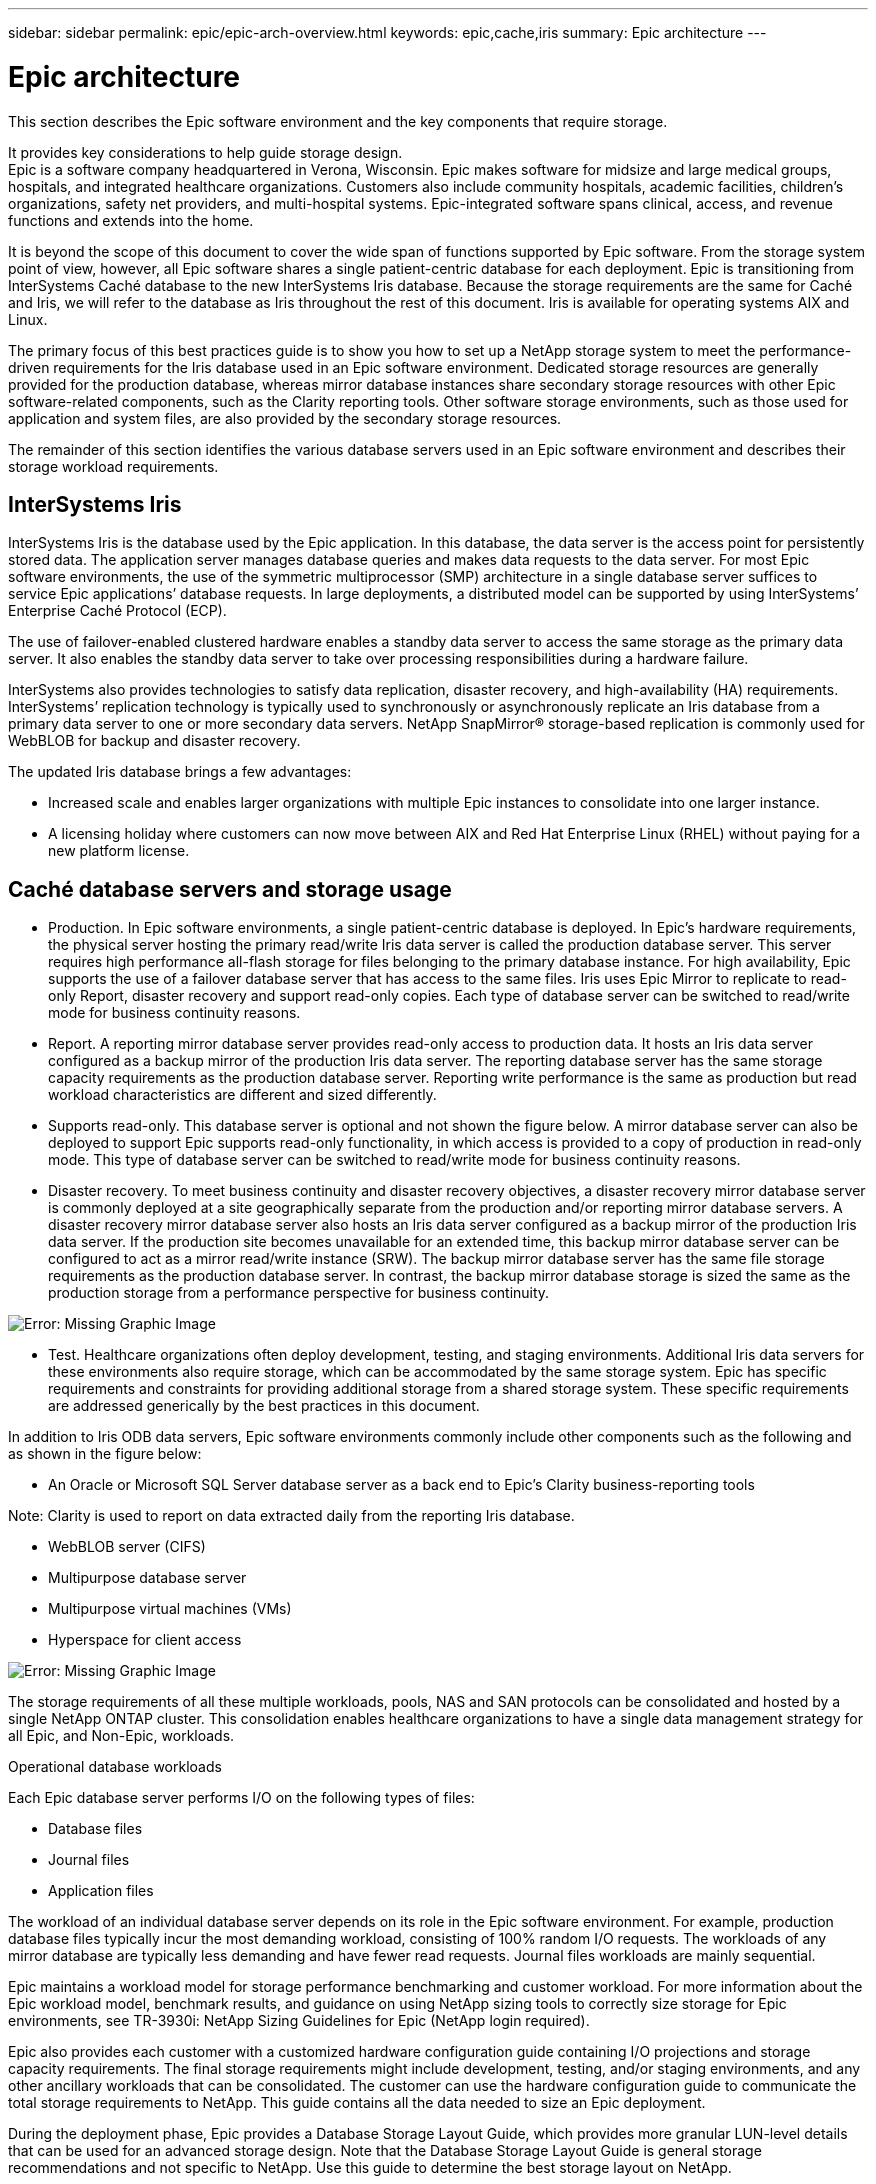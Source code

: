 ---
sidebar: sidebar
permalink: epic/epic-arch-overview.html
keywords: epic,cache,iris
summary: Epic architecture
---

= Epic architecture

:hardbreaks:
:nofooter:
:icons: font
:linkattrs:
:imagesdir: ../media

[.lead]
This section describes the Epic software environment and the key components that require storage. 

It provides key considerations to help guide storage design.
Epic is a software company headquartered in Verona, Wisconsin. Epic makes software for midsize and large medical groups, hospitals, and integrated healthcare organizations. Customers also include community hospitals, academic facilities, children's organizations, safety net providers, and multi-hospital systems. Epic-integrated software spans clinical, access, and revenue functions and extends into the home.

It is beyond the scope of this document to cover the wide span of functions supported by Epic software. From the storage system point of view, however, all Epic software shares a single patient-centric database for each deployment. Epic is transitioning from InterSystems Caché database to the new InterSystems Iris database. Because the storage requirements are the same for Caché and Iris, we will refer to the database as Iris throughout the rest of this document. Iris is available for operating systems AIX and Linux.

The primary focus of this best practices guide is to show you how to set up a NetApp storage system to meet the performance-driven requirements for the Iris database used in an Epic software environment. Dedicated storage resources are generally provided for the production database, whereas mirror database instances share secondary storage resources with other Epic software-related components, such as the Clarity reporting tools. Other software storage environments, such as those used for application and system files, are also provided by the secondary storage resources.

The remainder of this section identifies the various database servers used in an Epic software environment and describes their storage workload requirements.

== InterSystems Iris

InterSystems Iris is the database used by the Epic application. In this database, the data server is the access point for persistently stored data. The application server manages database queries and makes data requests to the data server. For most Epic software environments, the use of the symmetric multiprocessor (SMP) architecture in a single database server suffices to service Epic applications’ database requests. In large deployments, a distributed model can be supported by using InterSystems’ Enterprise Caché Protocol (ECP).

The use of failover-enabled clustered hardware enables a standby data server to access the same storage as the primary data server. It also enables the standby data server to take over processing responsibilities during a hardware failure.

InterSystems also provides technologies to satisfy data replication, disaster recovery, and high-availability (HA) requirements. InterSystems’ replication technology is typically used to synchronously or asynchronously replicate an Iris database from a primary data server to one or more secondary data servers. NetApp SnapMirror® storage-based replication is commonly used for WebBLOB for backup and disaster recovery.

The updated Iris database brings a few advantages:

* Increased scale and enables larger organizations with multiple Epic instances to consolidate into one larger instance.

* A licensing holiday where customers can now move between AIX and Red Hat Enterprise Linux (RHEL) without paying for a new platform license.

== Caché database servers and storage usage

* Production. In Epic software environments, a single patient-centric database is deployed. In Epic’s hardware requirements, the physical server hosting the primary read/write Iris data server is called the production database server. This server requires high performance all-flash storage for files belonging to the primary database instance. For high availability, Epic supports the use of a failover database server that has access to the same files. Iris uses Epic Mirror to replicate to read-only Report, disaster recovery and support read-only copies. Each type of database server can be switched to read/write mode for business continuity reasons.

* Report. A reporting mirror database server provides read-only access to production data. It hosts an Iris data server configured as a backup mirror of the production Iris data server. The reporting database server has the same storage capacity requirements as the production database server. Reporting write performance is the same as production but read workload characteristics are different and sized differently.

* Supports read-only. This database server is optional and not shown the figure below. A mirror database server can also be deployed to support Epic supports read-only functionality, in which access is provided to a copy of production in read-only mode. This type of database server can be switched to read/write mode for business continuity reasons.

* Disaster recovery. To meet business continuity and disaster recovery objectives, a disaster recovery mirror database server is commonly deployed at a site geographically separate from the production and/or reporting mirror database servers. A disaster recovery mirror database server also hosts an Iris data server configured as a backup mirror of the production Iris data server. If the production site becomes unavailable for an extended time, this backup mirror database server can be configured to act as a mirror read/write instance (SRW). The backup mirror database server has the same file storage requirements as the production database server. In contrast, the backup mirror database storage is sized the same as the production storage from a performance perspective for business continuity. 

image:epic-iris-odb.png[Error: Missing Graphic Image]

* Test. Healthcare organizations often deploy development, testing, and staging environments. Additional Iris data servers for these environments also require storage, which can be accommodated by the same storage system. Epic has specific requirements and constraints for providing additional storage from a shared storage system. These specific requirements are addressed generically by the best practices in this document.

In addition to Iris ODB data servers, Epic software environments commonly include other components such as the following and as shown in the figure below:

* An Oracle or Microsoft SQL Server database server as a back end to Epic’s Clarity business-reporting tools

Note: Clarity is used to report on data extracted daily from the reporting Iris database.

* WebBLOB server (CIFS)

* Multipurpose database server

* Multipurpose virtual machines (VMs)

* Hyperspace for client access

image:epic-databases.png[Error: Missing Graphic Image]

The storage requirements of all these multiple workloads, pools, NAS and SAN protocols can be consolidated and hosted by a single NetApp ONTAP cluster. This consolidation enables healthcare organizations to have a single data management strategy for all Epic, and Non-Epic, workloads.

Operational database workloads

Each Epic database server performs I/O on the following types of files:

* Database files
* Journal files
* Application files

The workload of an individual database server depends on its role in the Epic software environment. For example, production database files typically incur the most demanding workload, consisting of 100% random I/O requests. The workloads of any mirror database are typically less demanding and have fewer read requests. Journal files workloads are mainly sequential.

Epic maintains a workload model for storage performance benchmarking and customer workload. For more information about the Epic workload model, benchmark results, and guidance on using NetApp sizing tools to correctly size storage for Epic environments, see TR-3930i: NetApp Sizing Guidelines for Epic (NetApp login required). 

Epic also provides each customer with a customized hardware configuration guide containing I/O projections and storage capacity requirements. The final storage requirements might include development, testing, and/or staging environments, and any other ancillary workloads that can be consolidated. The customer can use the hardware configuration guide to communicate the total storage requirements to NetApp. This guide contains all the data needed to size an Epic deployment.

During the deployment phase, Epic provides a Database Storage Layout Guide, which provides more granular LUN-level details that can be used for an advanced storage design. Note that the Database Storage Layout Guide is general storage recommendations and not specific to NetApp. Use this guide to determine the best storage layout on NetApp.
